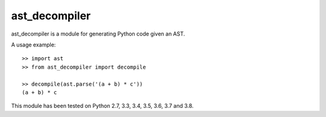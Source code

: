 **************
ast_decompiler
**************

ast_decompiler is a module for generating Python code given an AST.

A usage example::

    >> import ast
    >> from ast_decompiler import decompile

    >> decompile(ast.parse('(a + b) * c'))
    (a + b) * c

This module has been tested on Python 2.7, 3.3, 3.4, 3.5, 3.6, 3.7 and 3.8.
